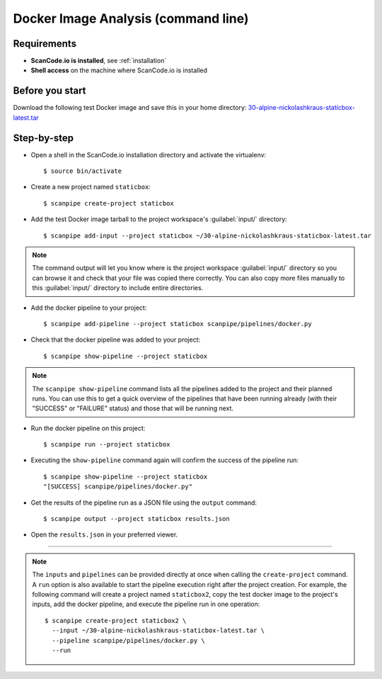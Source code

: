 .. _scanpipe_tutorial_1:

Docker Image Analysis (command line)
====================================

Requirements
------------

- **ScanCode.io is installed**, see :ref:`installation`
- **Shell access** on the machine where ScanCode.io is installed


Before you start
----------------

Download the following test Docker image and save this in your home directory:
`30-alpine-nickolashkraus-staticbox-latest.tar <https://github.com/nexB/scancode.io-tutorial/releases/download/sample-images/30-alpine-nickolashkraus-staticbox-latest.tar>`_


Step-by-step
------------

- Open a shell in the ScanCode.io installation directory and activate the virtualenv::

    $ source bin/activate

- Create a new project named ``staticbox``::

    $ scanpipe create-project staticbox

- Add the test Docker image tarball to the project workspace's :guilabel:`input/` directory::

    $ scanpipe add-input --project staticbox ~/30-alpine-nickolashkraus-staticbox-latest.tar

.. note::
    The command output will let you know where is the project workspace :guilabel:`input/` directory
    so you can browse it and check that your file was copied there correctly.
    You can also copy more files manually to this :guilabel:`input/` directory to include entire directories.

- Add the docker pipeline to your project::

    $ scanpipe add-pipeline --project staticbox scanpipe/pipelines/docker.py

- Check that the docker pipeline was added to your project::

    $ scanpipe show-pipeline --project staticbox

.. note::
    The ``scanpipe show-pipeline`` command lists all the pipelines added to the
    project and their planned runs.
    You can use this to get a quick overview of the pipelines that have been running already
    (with their "SUCCESS" or "FAILURE" status) and those that will be running next.

- Run the docker pipeline on this project::

    $ scanpipe run --project staticbox

- Executing the ``show-pipeline`` command again will confirm the success of the
  pipeline run::

    $ scanpipe show-pipeline --project staticbox
    "[SUCCESS] scanpipe/pipelines/docker.py"

- Get the results of the pipeline run as a JSON file using the ``output`` command::

    $ scanpipe output --project staticbox results.json

- Open the ``results.json`` in your preferred viewer.

----

.. note::
    The ``inputs`` and ``pipelines`` can be provided directly at once when
    calling the ``create-project`` command.
    A ``run`` option is also available to start the pipeline execution right
    after the project creation.
    For example, the following command will create a project named ``staticbox2``,
    copy the test docker image to the project's inputs, add the docker pipeline,
    and execute the pipeline run in one operation::

      $ scanpipe create-project staticbox2 \
        --input ~/30-alpine-nickolashkraus-staticbox-latest.tar \
        --pipeline scanpipe/pipelines/docker.py \
        --run
